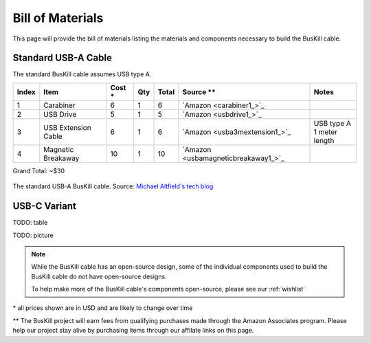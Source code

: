.. _bom:

Bill of Materials
=================

This page will provide the bill of materials listing the materials and components necessary to build the BusKill cable.

Standard USB-A Cable
--------------------

The standard BusKill cable assumes USB type A.

+-------+-----------------------------+--------+-----+--------+----------------------------------------------+---------------------------+
| Index | Item                        | Cost * | Qty | Total  | Source **                                    | Notes                     |
+=======+=============================+========+=====+========+==============================================+===========================+
| 1     | Carabiner                   | 6      | 1   | 6      | `Amazon <carabiner1_>`_                      |                           |
+-------+-----------------------------+--------+-----+--------+----------------------------------------------+---------------------------+
| 2     | USB Drive                   | 5      | 1   | 5      | `Amazon <usbdrive1_>`_                       |                           |
+-------+-----------------------------+--------+-----+--------+----------------------------------------------+---------------------------+
| 3     | USB Extension Cable         | 6      | 1   | 6      | `Amazon <usba3mextension1_>`_                | | USB type A              |
|       |                             |        |     |        |                                              | | 1 meter length          |
+-------+-----------------------------+--------+-----+--------+----------------------------------------------+---------------------------+
| 4     | Magnetic Breakaway          | 10     | 1   | 10     | `Amazon <usbamagneticbreakaway1_>`_          |                           |
+-------+-----------------------------+--------+-----+--------+----------------------------------------------+---------------------------+

Grand Total: ~$30

.. figure:: /images/buskill_cable_usb_a.jpg
  :height: 300px
  :alt: image of the BusKill USB-A cable
  :align: center

  The standard USB-A BusKill cable. Source: `Michael Altfield's tech blog <https://tech.michaelaltfield.net/2020/01/02/buskill-laptop-kill-cord-dead-man-switch/>`_

USB-C Variant
-------------

TODO: table

TODO: picture

.. note:: While the BusKill cable has an open-source design, some of the individual components used to build the BusKill cable do not have open-source designs.

	To help make more of the BusKill cable's components open-source, please see our :ref:`wishlist`

\* all prices shown are in USD and are likely to change over time

** The BusKill project will earn fees from qualifying purchases made through the Amazon Associates program. Please help our project stay alive by purchasing items through our affilate links on this page.

.. enable affiliate links only if we're building to html so our links don't
.. end-up in offline material, which is a violation of the affiliate terms
.. affiliatelinks::

	https://www.amazon.com/gp/product/B01JHE50KY/ref=as_li_qf_asin_il_tl?ie=UTF8&tag=techmichaelal-20&creative=9325&linkCode=as2&creativeASIN=B01JHE50KY&linkId=e8c0af9a59c3c159874b434a504b4562 https://docs.buskill.in/buskill-app/en/stable/hardware_dev/bom.html usbdrive1

	https://www.amazon.com/gp/product/B01CGMV8AK/ref=as_li_qf_asin_il_tl?ie=UTF8&tag=techmichaelal-20&creative=9325&linkCode=as2&creativeASIN=B01CGMV8AK&linkId=7a72a4bc708f6d5b9173d0ab97f97907 https://docs.buskill.in/buskill-app/en/stable/hardware_dev/bom.html carabiner1

	https://www.amazon.com/gp/product/B0759FKCK8/ref=as_li_qf_asin_il_tl?ie=UTF8&tag=techmichaelal-20&creative=9325&linkCode=as2&creativeASIN=B0759FKCK8&linkId=b6df3604323a1dc11f077c71cf5452d1 https://docs.buskill.in/buskill-app/en/stable/hardware_dev/bom.html usbamagneticbreakaway1

	https://www.amazon.com/gp/product/B0002Y6CYM/ref=as_li_qf_asin_il_tl?ie=UTF8&tag=techmichaelal-20&creative=9325&linkCode=as2&creativeASIN=B0002Y6CYM&linkId=6f3517ebe2230fc92c2ebe3847b5d5fd https://docs.buskill.in/buskill-app/en/stable/hardware_dev/bom.html usba3mextension1
